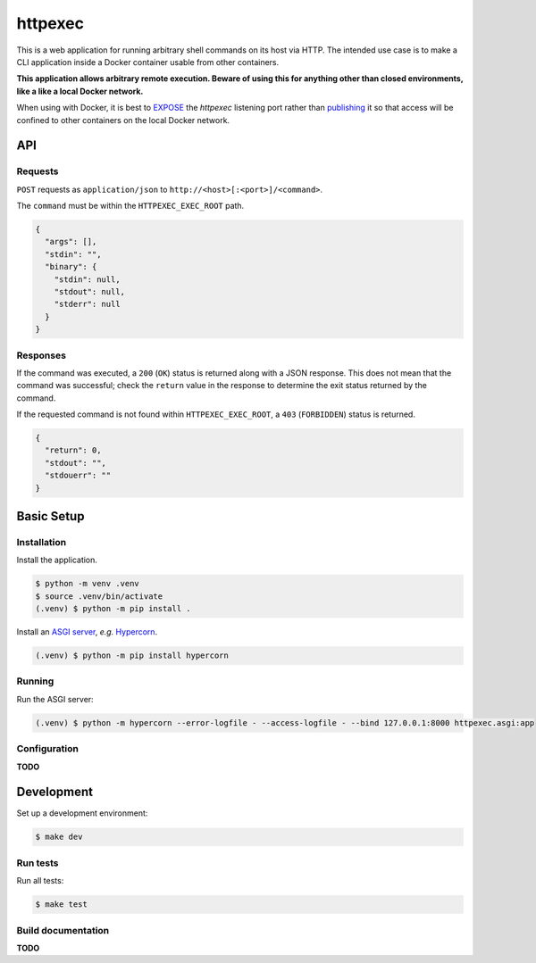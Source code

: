 ========
httpexec
========

|python3.9|
|python3.10|
|release|
|license|
|tests|

This is a web application for running arbitrary shell commands on its host
via HTTP. The intended use case is to make a CLI application inside a Docker
container usable from other containers.

**This application allows arbitrary remote execution. Beware of using this
for anything other than closed environments, like a like a local Docker
network.**

When using with Docker, it is best to `EXPOSE`_ the *httpexec* listening port
rather than `publishing`_ it so that access will be confined to other
containers on the local Docker network.


---
API
---

Requests
--------

``POST`` requests as ``application/json`` to ``http://<host>[:<port>]/<command>``.

The ``command`` must be within the ``HTTPEXEC_EXEC_ROOT`` path.

.. code-block:: json

    {
      "args": [],
      "stdin": "",
      "binary": {
        "stdin": null,
        "stdout": null,
        "stderr": null
      }
    }


Responses
---------

If the command was executed, a ``200`` (``OK``) status is returned along with
a JSON response. This does not mean that the command was successful; check the
``return`` value in the response to determine the exit status returned by the
command.

If the requested command is not found within ``HTTPEXEC_EXEC_ROOT``, a ``403``
(``FORBIDDEN``) status is returned.

.. code-block:: json

    {
      "return": 0,
      "stdout": "",
      "stdouerr": ""
    }



-----------
Basic Setup
-----------

Installation
-------------

Install the application.

.. code-block:: console

    $ python -m venv .venv
    $ source .venv/bin/activate
    (.venv) $ python -m pip install .


Install an `ASGI server`_, *e.g.* `Hypercorn`_.

.. code-block:: console

    (.venv) $ python -m pip install hypercorn


Running
-------

Run the ASGI server:

.. code-block:: console
   
    (.venv) $ python -m hypercorn --error-logfile - --access-logfile - --bind 127.0.0.1:8000 httpexec.asgi:app


Configuration
-------------

**TODO**

-----------
Development
-----------

Set up a development environment:

.. code-block:: console

    $ make dev

Run tests
---------

Run all tests:

.. code-block:: console

    $ make test


Build documentation
-------------------

**TODO**


.. |python3.9| image:: https://img.shields.io/static/v1?label=python&message=3.9&color=informational
    :alt: Python 3.9
.. |python3.10| image:: https://img.shields.io/static/v1?label=python&message=3.10&color=informational
    :alt: Python 3.10
.. |release| image:: https://img.shields.io/github/v/release/mdklatt/httpexec?sort=semver
    :alt: GitHub release (latest SemVer)
.. |license| image:: https://img.shields.io/github/license/mdklatt/httpexec
    :alt: MIT License
    :target: `MIT License`_
.. |tests| image:: https://github.com/mdklatt/httpexec/actions/workflows/tests.yml/badge.svg
    :alt: CI Tests
    :target: `GitHub Actions`_

.. _MIT License: https://choosealicense.com/licenses/mit
.. _GitHub Actions: https://github.com/mdklatt/httpexec/actions/workflows/tests.yml
.. _EXPOSE: https://docs.docker.com/engine/reference/builder/#expose
.. _publishing: https://docs.docker.com/config/containers/container-networking/
.. _ASGI server: https://asgi.readthedocs.io/en/latest/implementations.html
.. _Hypercorn: https://pgjones.gitlab.io/hypercorn

